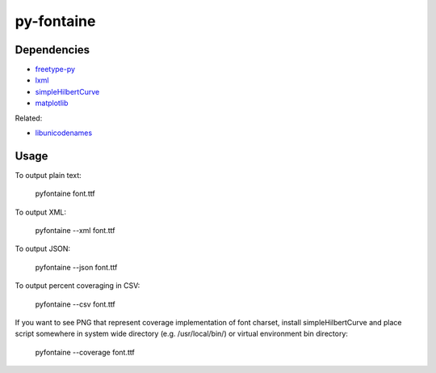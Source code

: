 ===========
py-fontaine
===========

Dependencies
------------

* freetype-py_
* lxml_
* simpleHilbertCurve_
* matplotlib_

Related:

* libunicodenames_

Usage
---------

To output plain text:

    pyfontaine font.ttf

To output XML:

    pyfontaine --xml font.ttf

To output JSON:

    pyfontaine --json font.ttf

To output percent coveraging in CSV:

    pyfontaine --csv font.ttf

If you want to see PNG that represent coverage implementation of font charset, install simpleHilbertCurve and place script somewhere in system wide directory (e.g. /usr/local/bin/) or virtual environment bin directory:

    pyfontaine --coverage font.ttf


.. _libunicodenames: https://bitbucket.org/sortsmill/libunicodenames
.. _freetype-py: http://code.google.com/p/freetype-py/
.. _lxml: http://pypi.python.org/pypi/lxml/
.. _simpleHilbertCurve: https://github.com/dentearl/simpleHilbertCurve
.. _matplotlib: https://pypi.python.org/pypi/matplotlib
